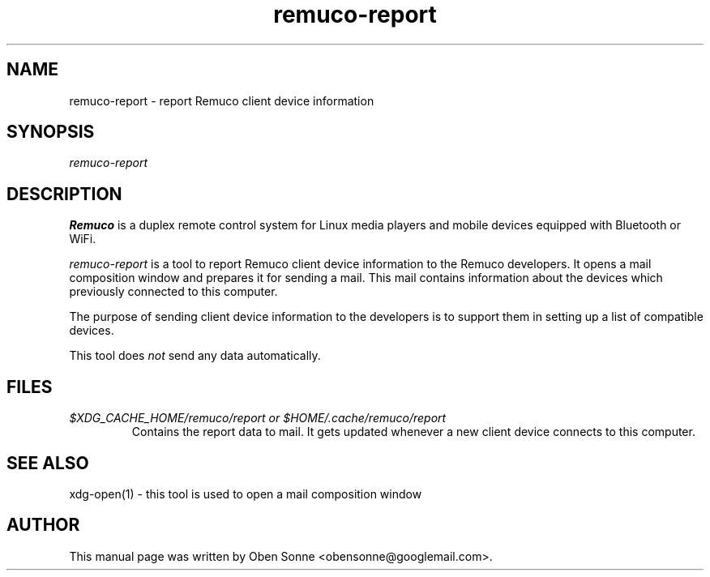 .\" ===========================================================================
.\"
.\"  Remuco - A remote control system for media players.
.\"  Copyright (C) 2006-2009 Oben Sonne <obensonne@googlemail.com>
.\"
.\"  This file is part of Remuco.
.\"
.\"  Remuco is free software: you can redistribute it and/or modify
.\"  it under the terms of the GNU General Public License as published by
.\"  the Free Software Foundation, either version 3 of the License, or
.\"  (at your option) any later version.
.\"
.\"  Remuco is distributed in the hope that it will be useful,
.\"  but WITHOUT ANY WARRANTY; without even the implied warranty of
.\"  MERCHANTABILITY or FITNESS FOR A PARTICULAR PURPOSE.  See the
.\"  GNU General Public License for more details.
.\"
.\"  You should have received a copy of the GNU General Public License
.\"  along with Remuco.  If not, see <http://www.gnu.org/licenses/>.
.\"
.\" ===========================================================================
.\"
.TH remuco-report 1 
.SH NAME
remuco-report \- report Remuco client device information
.SH SYNOPSIS
.I remuco-report
.P
.SH DESCRIPTION
.B Remuco
is a duplex remote control system for Linux media players and mobile devices equipped with Bluetooth or WiFi.  
.PP
.I remuco-report 
is a tool to report Remuco client device information to the Remuco developers. It opens a mail composition window and prepares it for sending a mail. This mail contains information about the devices which previously connected to this computer.
.PP
The purpose of sending client device information to the developers is to support them in setting up a list of compatible devices.
.PP
This tool does
.I not
send any data automatically.
.PP
.SH FILES
.TP
.I $XDG_CACHE_HOME/remuco/report or $HOME/.cache/remuco/report
Contains the report data to mail. It gets updated whenever a new client device
connects to this computer. 
.SH SEE ALSO
xdg-open(1) - this tool is used to open a mail composition window
.SH AUTHOR
This manual page was written by Oben Sonne <obensonne@googlemail.com>.
